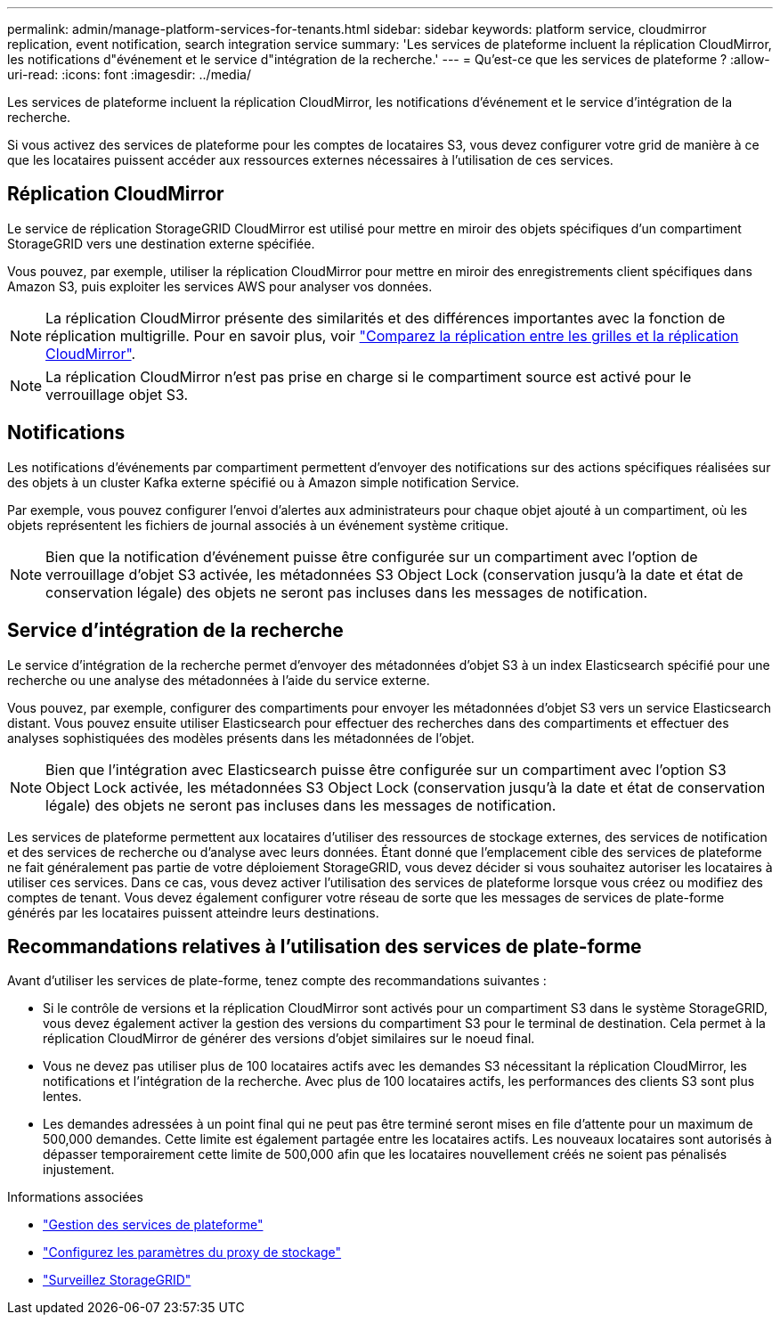 ---
permalink: admin/manage-platform-services-for-tenants.html 
sidebar: sidebar 
keywords: platform service, cloudmirror replication, event notification, search integration service 
summary: 'Les services de plateforme incluent la réplication CloudMirror, les notifications d"événement et le service d"intégration de la recherche.' 
---
= Qu'est-ce que les services de plateforme ?
:allow-uri-read: 
:icons: font
:imagesdir: ../media/


[role="lead"]
Les services de plateforme incluent la réplication CloudMirror, les notifications d'événement et le service d'intégration de la recherche.

Si vous activez des services de plateforme pour les comptes de locataires S3, vous devez configurer votre grid de manière à ce que les locataires puissent accéder aux ressources externes nécessaires à l'utilisation de ces services.



== Réplication CloudMirror

Le service de réplication StorageGRID CloudMirror est utilisé pour mettre en miroir des objets spécifiques d'un compartiment StorageGRID vers une destination externe spécifiée.

Vous pouvez, par exemple, utiliser la réplication CloudMirror pour mettre en miroir des enregistrements client spécifiques dans Amazon S3, puis exploiter les services AWS pour analyser vos données.


NOTE: La réplication CloudMirror présente des similarités et des différences importantes avec la fonction de réplication multigrille. Pour en savoir plus, voir link:../admin/grid-federation-compare-cgr-to-cloudmirror.html["Comparez la réplication entre les grilles et la réplication CloudMirror"].


NOTE: La réplication CloudMirror n'est pas prise en charge si le compartiment source est activé pour le verrouillage objet S3.



== Notifications

Les notifications d'événements par compartiment permettent d'envoyer des notifications sur des actions spécifiques réalisées sur des objets à un cluster Kafka externe spécifié ou à Amazon simple notification Service.

Par exemple, vous pouvez configurer l'envoi d'alertes aux administrateurs pour chaque objet ajouté à un compartiment, où les objets représentent les fichiers de journal associés à un événement système critique.


NOTE: Bien que la notification d'événement puisse être configurée sur un compartiment avec l'option de verrouillage d'objet S3 activée, les métadonnées S3 Object Lock (conservation jusqu'à la date et état de conservation légale) des objets ne seront pas incluses dans les messages de notification.



== Service d'intégration de la recherche

Le service d'intégration de la recherche permet d'envoyer des métadonnées d'objet S3 à un index Elasticsearch spécifié pour une recherche ou une analyse des métadonnées à l'aide du service externe.

Vous pouvez, par exemple, configurer des compartiments pour envoyer les métadonnées d'objet S3 vers un service Elasticsearch distant. Vous pouvez ensuite utiliser Elasticsearch pour effectuer des recherches dans des compartiments et effectuer des analyses sophistiquées des modèles présents dans les métadonnées de l'objet.


NOTE: Bien que l'intégration avec Elasticsearch puisse être configurée sur un compartiment avec l'option S3 Object Lock activée, les métadonnées S3 Object Lock (conservation jusqu'à la date et état de conservation légale) des objets ne seront pas incluses dans les messages de notification.

Les services de plateforme permettent aux locataires d'utiliser des ressources de stockage externes, des services de notification et des services de recherche ou d'analyse avec leurs données. Étant donné que l'emplacement cible des services de plateforme ne fait généralement pas partie de votre déploiement StorageGRID, vous devez décider si vous souhaitez autoriser les locataires à utiliser ces services. Dans ce cas, vous devez activer l'utilisation des services de plateforme lorsque vous créez ou modifiez des comptes de tenant. Vous devez également configurer votre réseau de sorte que les messages de services de plate-forme générés par les locataires puissent atteindre leurs destinations.



== Recommandations relatives à l'utilisation des services de plate-forme

Avant d'utiliser les services de plate-forme, tenez compte des recommandations suivantes :

* Si le contrôle de versions et la réplication CloudMirror sont activés pour un compartiment S3 dans le système StorageGRID, vous devez également activer la gestion des versions du compartiment S3 pour le terminal de destination. Cela permet à la réplication CloudMirror de générer des versions d'objet similaires sur le noeud final.
* Vous ne devez pas utiliser plus de 100 locataires actifs avec les demandes S3 nécessitant la réplication CloudMirror, les notifications et l'intégration de la recherche. Avec plus de 100 locataires actifs, les performances des clients S3 sont plus lentes.
* Les demandes adressées à un point final qui ne peut pas être terminé seront mises en file d'attente pour un maximum de 500,000 demandes. Cette limite est également partagée entre les locataires actifs. Les nouveaux locataires sont autorisés à dépasser temporairement cette limite de 500,000 afin que les locataires nouvellement créés ne soient pas pénalisés injustement.


.Informations associées
* link:../tenant/what-platform-services-are.html["Gestion des services de plateforme"]
* link:configuring-storage-proxy-settings.html["Configurez les paramètres du proxy de stockage"]
* link:../monitor/index.html["Surveillez StorageGRID"]

